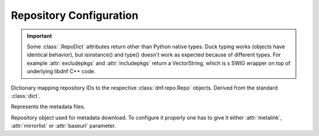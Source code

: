 ..
  Copyright (C) 2014-2018 Red Hat, Inc.

  This copyrighted material is made available to anyone wishing to use,
  modify, copy, or redistribute it subject to the terms and conditions of
  the GNU General Public License v.2, or (at your option) any later version.
  This program is distributed in the hope that it will be useful, but WITHOUT
  ANY WARRANTY expressed or implied, including the implied warranties of
  MERCHANTABILITY or FITNESS FOR A PARTICULAR PURPOSE.  See the GNU General
  Public License for more details.  You should have received a copy of the
  GNU General Public License along with this program; if not, write to the
  Free Software Foundation, Inc., 51 Franklin Street, Fifth Floor, Boston, MA
  02110-1301, USA.  Any Red Hat trademarks that are incorporated in the
  source code or documentation are not subject to the GNU General Public
  License and may only be used or replicated with the express permission of
  Red Hat, Inc.

========================
Repository Configuration
========================


.. IMPORTANT::
    Some :class:`.RepoDict` attributes return other than Python native types.
    Duck typing works (objects have identical behavior), but isinstance()
    and type() doesn't work as expected because of different types.
    For example :attr:`excludepkgs` and :attr:`includepkgs` return a VectorString, which
    is s SWIG wrapper on top of underlying libdnf C++ code.


.. class:: dnf.repodict.RepoDict

  Dictionary mapping repository IDs to the respective :class:`dnf.repo.Repo` objects. Derived from the standard :class:`dict`.

  .. method:: add(repo)

    Add a :class:`.Repo` to the repodict.

  .. method:: all()

    Return a list of all contained repositories.

    See the note at :meth:`get_matching` for special semantics of the returned object.

  .. method:: enable_debug_repos()

    Enable debug repos corresponding to already enabled binary repos.

  .. method:: enable_source_repos()

    Enable source repos corresponding to already enabled binary repos.

  .. method:: get_matching(key)

    Return a list of repositories which ID matches (possibly globbed) `key` or an empty list if no matching repository is found.

    The returned list acts as a `composite <http://en.wikipedia.org/wiki/Composite_pattern>`_, transparently forwarding all method calls on itself to the contained repositories. The following thus disables all matching repos::

        #!/usr/bin/python3
        import dnf

        base = dnf.Base()
        base.read_all_repos()
        base.fill_sack()

        repos = base.repos.get_matching('*-debuginfo')
        repos.disable()

  .. method:: iter_enabled()

    Return an iterator over all enabled repos from the dict.

  .. method:: add_new_repo(repoid, conf, baseurl=(), \*\*kwargs)

    Initialize new :class:`.Repo` object and add it to the repodict. It requires ``repoid``
    (string), and :class:`dnf.conf.Conf` object. Optionally it can be specified baseurl (list), and
    additionally key/value pairs from `kwargs` to set additional attribute of the :class:`.Repo`
    object. Variables in provided values (``baseurl`` or ``kwargs``) will be automatically
    substituted using conf.substitutions (like ``$releasever``, ...). It returns the :class:`.Repo`
    object.

.. module:: dnf.repo

.. function:: repo_id_invalid(repo_id)

  Return index of the first invalid character in the `repo_id` or ``None`` if all characters are valid. This function is used to validate the section names in ``.repo`` files.

.. class:: Metadata

  Represents the metadata files.

  .. attribute:: fresh

    Boolean. ``True`` if the metadata was loaded from the origin, ``False`` if it was loaded from the cache.

.. class:: Repo

  Repository object used for metadata download. To configure it properly one has to give it either :attr:`metalink`, :attr:`mirrorlist` or :attr:`baseurl` parameter.

  .. attribute:: baseurl

     List of URLs for this repository. Defaults to ``[]``.

  .. attribute:: cost

    The relative cost of accessing this repository, defaulting to 1000. This value is compared
    when the priorities of two repositories are the same. The repository with *the lowest cost* is
    picked. It is useful to make the library prefer on-disk repositories to remote ones.

  .. attribute:: excludepkgs

    List of packages specified by a name or a glob. DNF will exclude every package in the repository
    that does match this list from all operations. Defaults to ``[]``.

  .. attribute:: id

    ID of this repo.

  .. attribute:: includepkgs

    List of packages specified by a name or a glob. DNF will exclude any package in the repository
    that doesn't match this list. This works in conjunction with exclude and doesn't override it, so
    if you 'excludepkgs=*.i386' and 'includepkgs=python*' then only packages starting with python
    that do not have an i386 arch will be seen by DNF in this repo. Defaults to ``[]``.

  .. attribute:: metadata

    If :meth:`~load` has been called and succeeded, this contains the relevant :class:`Metadata` instance.

  .. attribute:: metalink

    URL of a metalink for this repository. Defaults to ``None``

  .. attribute:: mirrorlist

    URL of a mirrorlist for this repository. Defaults to ``None``

  .. attribute:: name

    A string with the repo's name. By default it has value of repo's ID.

  .. attribute:: pkgdir

    Directory where packages of a remote repo will be downloaded to. By default it is derived from `cachedir` in :meth:`.__init__` but can be overridden by assigning to this attribute.

  .. attribute:: proxy

    URL of of a proxy server to use when connecting to this repo. Defaults to ``None``, i.e. no proxy used. Also see :attr:`.Conf.proxy`.

  .. attribute:: proxy_username

    The username to use for connecting to the proxy server. Defaults to ``None``.

  .. attribute:: proxy_password

    The password to use for connecting to the proxy server. Defaults to ``None``.

  .. attribute:: proxy_auth_method

    The authentication method used by the proxy server. Valid values are

    ==========     ==========================================================
    method         meaning
    ==========     ==========================================================
    basic          HTTP Basic authentication
    digest         HTTP Digest authentication
    negotiate      HTTP Negotiate (SPNEGO) authentication
    ntlm           HTTP NTLM authentication
    digest_ie      HTTP Digest authentication with an IE flavor
    ntlm_wb        NTLM delegating to winbind helper
    none           None auth method
    any            All suitable methods
    ==========     ==========================================================

    Defaults to ``any``

  .. attribute:: repofile

    The path to configuration file of the class.

  .. attribute:: skip_if_unavailable

    If enabled, DNF will continue running and disable the repository that couldn't be synchronized
    for any reason. This option doesn't affect skipping of unavailable packages after dependency
    resolution. The default is inherited from :attr:`dnf.conf.Conf.skip_if_unavailable`.

  .. attribute:: sslcacert

    Path to the directory or file containing the certificate authorities to verify SSL certificates.
    Defaults to None - uses system default.

  .. attribute:: sslverify

    Whether SSL certificate checking should be performed at all. Defaults to ``True``.

  .. attribute:: sslclientcert

    Path to the SSL client certificate used to connect to remote sites.
    Defaults to None.

  .. attribute:: sslclientkey

    Path to the SSL client key used to connect to remote sites.
    Defaults to None.

  .. attribute:: username

    The username to use for connecting to repo with basic HTTP authentication. Defaults to ``None``.

  .. attribute:: password

    The password to use for connecting to repo with basic HTTP authentication. Defaults to ``None``.

  .. method:: __init__(name, parent_conf)

    Init repository with ID `name` and the `parent_conf` which an instance of :class:`dnf.conf.Conf`
    holding main dnf configuration.

  .. method:: disable()

    Disable the repository. Repositories are enabled by default.

  .. method:: dump()

    Print repository configuration, including inherited values.

  .. method:: enable()

    Enable the repository (the default).

  .. method:: load()

    Load the metadata of this repository. Will try to use local cache if possible and initiate and finish download if not. Returns ``True`` if fresh metadata has been downloaded and ``False`` if cache was used. Raises :exc:`dnf.exceptions.RepoError` if the repo metadata could not be obtained.

  .. method:: set_progress_bar(progress)

    Set the download progress reporting object for this repo during :meth:`load`. `progress` must be an instance of :class:`dnf.callback.DownloadProgress`.

  .. method:: get_http_headers()

    Return user defined http headers. Return tuple of strings.

  .. method:: set_http_headers(headers)

    Set new user headers and rewrite existing ones. `headers` must be an instance of tuple of strings or list of strings.

  .. method:: add_metadata_type_to_download(metadata_type)

    Ask for additional repository metadata type to download. Given `metadata_type` is appended to the default metadata set when repository is downloaded.

  .. method:: get_metadata_path(metadata_type)

    Return path to the file with downloaded repository metadata of given type.

  .. method:: get_metadata_content(metadata_type)

    Return content of the file with downloaded repository metadata of given type. Content of compressed metadata file is returned uncompressed.
